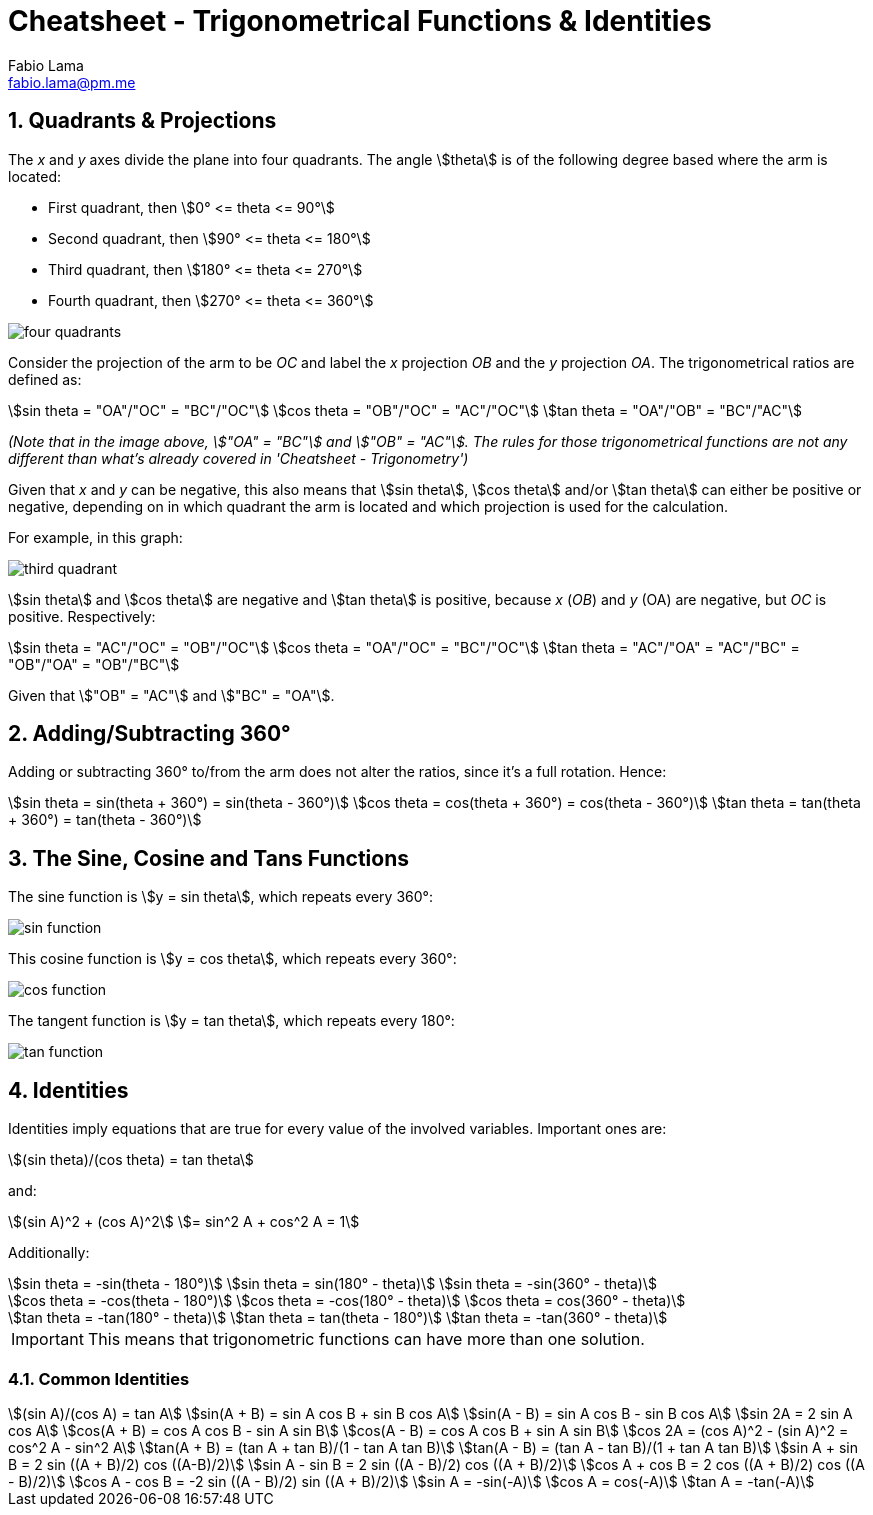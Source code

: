 = Cheatsheet - Trigonometrical Functions & Identities
Fabio Lama <fabio.lama@pm.me>
:description: Module: CM1015 Computational Mathematics, started 04. April 2022
:doctype: article
:sectnums: 4
:toclevels: 4
:stem:

== Quadrants & Projections

The _x_ and _y_ axes divide the plane into four quadrants. The angle
stem:[theta] is of the following degree based where the arm is located:

* First quadrant, then stem:[0° <= theta <= 90°]
* Second quadrant, then stem:[90° <= theta <= 180°]
* Third quadrant, then stem:[180° <= theta <= 270°]
* Fourth quadrant, then stem:[270° <= theta <= 360°]

image::assets/trigonometrical_functions_identities/four_quadrants.png[align="center"]

Consider the projection of the arm to be _OC_ and label the _x_ projection _OB_
and the _y_ projection _OA_. The trigonometrical ratios are defined as:

[stem]
++++
sin theta = "OA"/"OC" = "BC"/"OC"\
cos theta = "OB"/"OC" = "AC"/"OC"\
tan theta = "OA"/"OB" = "BC"/"AC"
++++

_(Note that in the image above, stem:["OA" = "BC"] and stem:["OB" = "AC"]. The
rules for those trigonometrical functions are not any different than what's
already covered in 'Cheatsheet - Trigonometry')_

Given that _x_ and _y_ can be negative, this also means that stem:[sin theta],
stem:[cos theta] and/or stem:[tan theta] can either be positive or negative,
depending on in which quadrant the arm is located and which projection is used
for the calculation.

For example, in this graph:

image::assets/trigonometrical_functions_identities/third_quadrant.png[align="center"]

stem:[sin theta] and stem:[cos theta] are negative and stem:[tan theta] is
positive, because _x_ (_OB_) and _y_ (OA) are negative, but _OC_ is positive.
Respectively:

[stem]
++++
sin theta = "AC"/"OC" = "OB"/"OC"\
cos theta = "OA"/"OC" = "BC"/"OC"\
tan theta = "AC"/"OA" = "AC"/"BC" = "OB"/"OA" = "OB"/"BC"
++++

Given that stem:["OB" = "AC"] and stem:["BC" = "OA"].

== Adding/Subtracting 360°

Adding or subtracting 360° to/from the arm does not alter the ratios, since it's
a full rotation. Hence:

[stem]
++++
sin theta = sin(theta + 360°) = sin(theta - 360°)\
cos theta = cos(theta + 360°) = cos(theta - 360°)\
tan theta = tan(theta + 360°) = tan(theta - 360°)
++++

== The Sine, Cosine and Tans Functions

The sine function is stem:[y = sin theta], which repeats every 360°:

image::assets/trigonometrical_functions_identities/sin_function.png[align="center"]

This cosine function is stem:[y = cos theta], which repeats every 360°:

image::assets/trigonometrical_functions_identities/cos_function.png[align="center"]

The tangent function is stem:[y = tan theta], which repeats every 180°:

image::assets/trigonometrical_functions_identities/tan_function.png[align="center"]

== Identities

Identities imply equations that are true for every value of the involved
variables. Important ones are:

[stem]
++++
(sin theta)/(cos theta) = tan theta
++++

and:

[stem]
++++
(sin A)^2 + (cos A)^2 \
= sin^2 A + cos^2 A = 1
++++

Additionally:

[stem]
++++
sin theta = -sin(theta - 180°)\
sin theta = sin(180° - theta)\
sin theta = -sin(360° - theta)\
\
cos theta = -cos(theta - 180°)\
cos theta = -cos(180° - theta)\
cos theta = cos(360° - theta)\
\
tan theta = -tan(180° - theta)\
tan theta = tan(theta - 180°)\
tan theta = -tan(360° - theta)
++++

IMPORTANT: This means that trigonometric functions can have more than one solution.

=== Common Identities

[stem]
++++
(sin A)/(cos A) = tan A\
sin(A + B) = sin A cos B + sin B cos A\
sin(A - B) = sin A cos B - sin B cos A\
sin 2A = 2 sin A cos A\
cos(A + B) = cos A cos B - sin A sin B\
cos(A - B) = cos A cos B + sin A sin B\
cos 2A = (cos A)^2 - (sin A)^2 = cos^2 A - sin^2 A\
tan(A + B) = (tan A + tan B)/(1 - tan A tan B)\
tan(A - B) = (tan A - tan B)/(1 + tan A tan B)\
sin A + sin B = 2 sin ((A + B)/2) cos ((A-B)/2)\
sin A - sin B = 2 sin ((A - B)/2) cos ((A + B)/2)\
cos A + cos B = 2 cos ((A + B)/2) cos ((A - B)/2)\
cos A - cos B = -2 sin ((A - B)/2) sin ((A + B)/2)\
sin A = -sin(-A)\
cos A = cos(-A)\
tan A = -tan(-A)
++++
